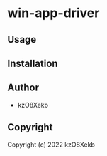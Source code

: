 * win-app-driver 

** Usage

** Installation

** Author

+ kzO8Xekb

** Copyright

Copyright (c) 2022 kzO8Xekb
